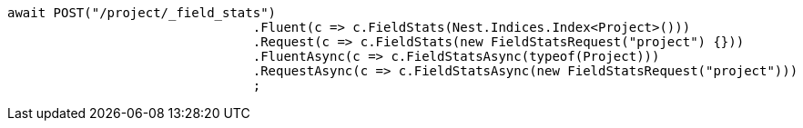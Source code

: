 [source, csharp]
----
await POST("/project/_field_stats")
				.Fluent(c => c.FieldStats(Nest.Indices.Index<Project>()))
				.Request(c => c.FieldStats(new FieldStatsRequest("project") {}))
				.FluentAsync(c => c.FieldStatsAsync(typeof(Project)))
				.RequestAsync(c => c.FieldStatsAsync(new FieldStatsRequest("project")))
				;
----
